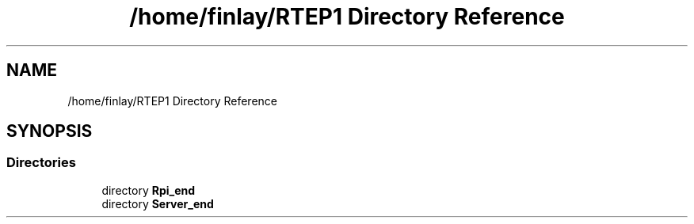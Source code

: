 .TH "/home/finlay/RTEP1 Directory Reference" 3 "Sun Apr 19 2020" "Muscle Power Gaming" \" -*- nroff -*-
.ad l
.nh
.SH NAME
/home/finlay/RTEP1 Directory Reference
.SH SYNOPSIS
.br
.PP
.SS "Directories"

.in +1c
.ti -1c
.RI "directory \fBRpi_end\fP"
.br
.ti -1c
.RI "directory \fBServer_end\fP"
.br
.in -1c
